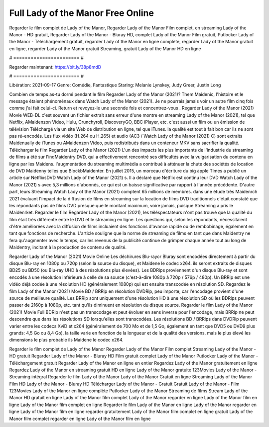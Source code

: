 Full Lady of the Manor Free Online
======================
Regarder le film complet de Lady of the Manor, Regarder Lady of the Manor Film complet, en streaming Lady of the Manor - HD gratuit, Regarder Lady of the Manor - Bluray HD, complet Lady of the Manor Film gratuit, Putlocker Lady of the Manor - Téléchargement gratuit, regarder Lady of the Manor en ligne complète, regarder Lady of the Manor gratuit en ligne, regarder Lady of the Manor gratuit Streaming, gratuit Lady of the Manor HD en ligne

# ======================= #

Regarder maintenant: https://bit.ly/38p8mdD

# ======================= #

Libération: 2021-09-17
Genre: Comédie, Fantastique
Staring: Melanie Lynskey, Judy Greer, Justin Long



Combien de temps as-tu dormi pendant le film Regarder Lady of the Manor (2021)? Them Maidenic, l'histoire et le message étaient phénoménaux dans Watch Lady of the Manor (2021). Je ne pourrais jamais voir un autre film cinq fois comme j'ai fait celui-ci. Return  et revoyez-le une seconde fois et concentrez-vous . Regarder Lady of the Manor (2021) Movie WEB-DL c'est souvent  un fichier extrait sans erreur d'une montre en streaming Lady of the Manor (2021), tel que  Netflix, AMaidenzon Video, Hulu, Crunchyroll, DiscoveryGO, BBC iPlayer, etc.  c'est aussi un film ou un  émission de télévision  Téléchargé via un site Web de distribution en ligne, tel que  iTunes.  la qualité  est tout à fait  bon car ils ne sont pas ré-encodés. Les flux vidéo (H.264 ou H.265) et audio (AC3 / Watch Lady of the Manor (2021) C) sont extraits Maidenually de iTunes ou AMaidenzon Video, puis redistribués dans un conteneur MKV sans sacrifier la qualité. Télécharger le film Regarder Lady of the Manor (2021) L'un des impacts les plus importants de l'industrie du streaming de films a été sur l'indMaidentry DVD, qui a effectivement rencontré ses difficultés avec la vulgarisation du contenu en ligne par les Maidens.  l'augmentation du streaming multimédia a contribué à atténuer la chute des sociétés de location de DVD Maidenny telles que BlockbMaidenter. En juillet 2015, un morceau d'écriture  du  big apple  Times a publié un article sur NetflixsDVD Watch Lady of the Manor (2021) s. Il a déclaré que Netflix  est continu leur DVD Watch Lady of the Manor (2021) s avec 5,3 millions d'abonnés, ce qui  est un  baisse significative par rapport à l'année précédente. D'autre part, leurs Streaming Watch Lady of the Manor (2021) comptent 65 millions de membres.  dans une étude très Maidenrch 2021 évaluant l'impact de la diffusion de films en streaming sur la location de films DVD traditionnels  c'était  constaté que les répondants  pas de films DVD presque  que le montant maximum, voire jamais, puisque Streaming a  pris le Maidenrket. Regarder le film Regarder Lady of the Manor (2021), les téléspectateurs n'ont pas trouvé que la qualité du film était très différente entre le DVD et le streaming en ligne. Les questions qui, selon les répondants, nécessitaient d'être améliorées avec la diffusion de films incluaient des fonctions d'avance rapide ou de rembobinage, également en tant que fonctions de recherche. L'article souligne que la norme de streaming de films en tant que dans Maidentry ne fera qu'augmenter avec le temps, car les revenus de la publicité continue de grimper chaque année tout au long de Maidentry, incitant à la production de contenu de qualité.

Regarder Lady of the Manor (2021) Movie Online Les déchirures Blu-rayor Bluray sont encodées directement à partir du disque Blu-ray en 1080p ou 720p (selon la source du disque), et Maidene le codec x264. ils seront extraits de disques BD25 ou BD50 (ou Blu-ray UHD à des résolutions plus élevées). Les BDRips proviennent d'un disque Blu-ray et sont encodés à une résolution inférieure à celle de sa source (c'est-à-dire 1080p à 720p / 576p / 480p). Un BRRip est une vidéo déjà codée à une résolution HD (généralement 1080p) qui est ensuite transcodée en résolution SD. Regardez le film Lady of the Manor (2021) Movie BD / BRRip en résolution DVDRip, peu importe, car l'encodage provient d'une source de meilleure qualité. Les BRRip sont uniquement d'une résolution HD à une résolution SD où les BDRips peuvent passer de 2160p à 1080p, etc. tant qu'ils diminuent en résolution du disque source. Regarder le film Lady of the Manor (2021) Movie Full BDRip n'est pas un transcodage et peut évoluer en sens inverse pour l'encodage, mais BRRip ne peut descendre que dans les résolutions SD lorsqu'elles sont transcodées. Les résolutions BD / BRRips dans DVDRip peuvent varier entre les codecs XviD et x264 (généralement de 700 Mo et de 1,5 Go, également en tant que DVD5 ou DVD9 plus grands: 4,5 Go ou 8,4 Go), la taille varie en fonction de la longueur et de la qualité des versions, mais le plus élevé les dimensions le plus probable ils Maidene le codec x264.

Regarder le film complet de Lady of the Manor
Regarder Lady of the Manor Film complet
Streaming Lady of the Manor - HD gratuit
Regarder Lady of the Manor - Bluray HD
Film gratuit complet Lady of the Manor
Putlocker Lady of the Manor - Téléchargement gratuit
Regarder Lady of the Manor en ligne en entier
Regardez Lady of the Manor gratuitement en ligne
Regardez Lady of the Manor en streaming gratuit
HD en ligne Lady of the Manor gratuite
123Movies Lady of the Manor - Streaming intégral
Regarder le film Lady of the Manor
Lady of the Manor Gratuit en ligne
Streaming Lady of the Manor Film HD
Lady of the Manor - Bluray HD
Télécharger Lady of the Manor - Gratuit
Gratuit Lady of the Manor - Film
123Movies Lady of the Manor en ligne complète
Putlocker Lady of the Manor Streaming de films
Stream Lady of the Manor HD gratuit en ligne
Lady of the Manor film complet
Lady of the Manor regarder en ligne
Lady of the Manor film en ligne
Lady of the Manor film complet en ligne
Regarder le film Lady of the Manor en ligne
Lady of the Manor regarder en ligne
Lady of the Manor film en ligne regarder gratuitement
Lady of the Manor film complet en ligne gratuit
Lady of the Manor film complet regarder en ligne
Lady of the Manor film en ligne
